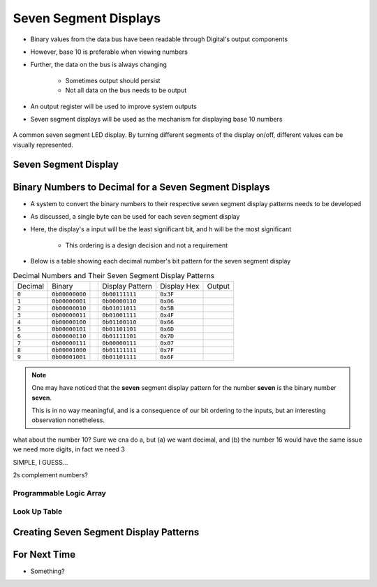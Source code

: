 **********************
Seven Segment Displays
**********************

* Binary values from the data bus have been readable through Digital's output components
* However, base 10 is preferable when viewing numbers
* Further, the data on the bus is always changing

    * Sometimes output should persist
    * Not all data on the bus needs to be output


* An output register will be used to improve system outputs
* Seven segment displays will be used as the mechanism for displaying base 10 numbers

.. figure:: real_seven_segment_display.png
    :width: 250 px
    :align: center
    :target: https://en.wikipedia.org/wiki/Seven-segment_display

    A common seven segment LED display. By turning different segments of the display on/off, different values can be
    visually represented.



Seven Segment Display
=====================



Binary Numbers to Decimal for a Seven Segment Displays
======================================================

* A system to convert the binary numbers to their respective seven segment display patterns needs to be developed
* As discussed, a single byte can be used for each seven segment display
* Here, the display's ``a`` input will be the least significant bit, and ``h`` will be the most significant

    * This ordering is a design decision and not a requirement


* Below is a table showing each decimal number's bit pattern for the seven segment display

.. list-table:: Decimal Numbers and Their Seven Segment Display Patterns
    :widths: auto

    * - Decimal
      - Binary
      -
      - Display Pattern
      - Display Hex
      - Output
    * - ``0``
      - ``0b00000000``
      -
      - ``0b00111111``
      - ``0x3F``
      - .. image:: seven_segment_display_0.png
            :width: 50
    * - ``1``
      - ``0b00000001``
      -
      - ``0b00000110``
      - ``0x06``
      - .. image:: seven_segment_display_1.png
            :width: 50
    * - ``2``
      - ``0b00000010``
      -
      - ``0b01011011``
      - ``0x5B``
      - .. image:: seven_segment_display_2.png
            :width: 50
    * - ``3``
      - ``0b00000011``
      -
      - ``0b01001111``
      - ``0x4F``
      - .. image:: seven_segment_display_3.png
            :width: 50
    * - ``4``
      - ``0b00000100``
      -
      - ``0b01100110``
      - ``0x66``
      - .. image:: seven_segment_display_4.png
            :width: 50
    * - ``5``
      - ``0b00000101``
      -
      - ``0b01101101``
      - ``0x6D``
      - .. image:: seven_segment_display_5.png
            :width: 50
    * - ``6``
      - ``0b00000110``
      -
      - ``0b01111101``
      - ``0x7D``
      - .. image:: seven_segment_display_6.png
            :width: 50
    * - ``7``
      - ``0b00000111``
      -
      - ``0b00000111``
      - ``0x07``
      - .. image:: seven_segment_display_7.png
            :width: 50
    * - ``8``
      - ``0b00001000``
      -
      - ``0b01111111``
      - ``0x7F``
      - .. image:: seven_segment_display_8.png
            :width: 50
    * - ``9``
      - ``0b00001001``
      -
      - ``0b01101111``
      - ``0x6F``
      - .. image:: seven_segment_display_9.png
            :width: 50

.. note::

    One may have noticed that the **seven** segment display pattern for the number **seven** is the binary number **seven**.

    This is in no way meaningful, and is a consequence of our bit ordering to the inputs, but an interesting observation
    nonetheless.


what about the number 10? Sure we cna do a, but (a) we want decimal, and (b) the number 16 would have the same issue
we need more digits, in fact we need 3

SIMPLE, I GUESS... 

2s complement numbers?


Programmable Logic Array
------------------------


Look Up Table
-------------



Creating Seven Segment Display Patterns
=======================================



For Next Time
=============

* Something?